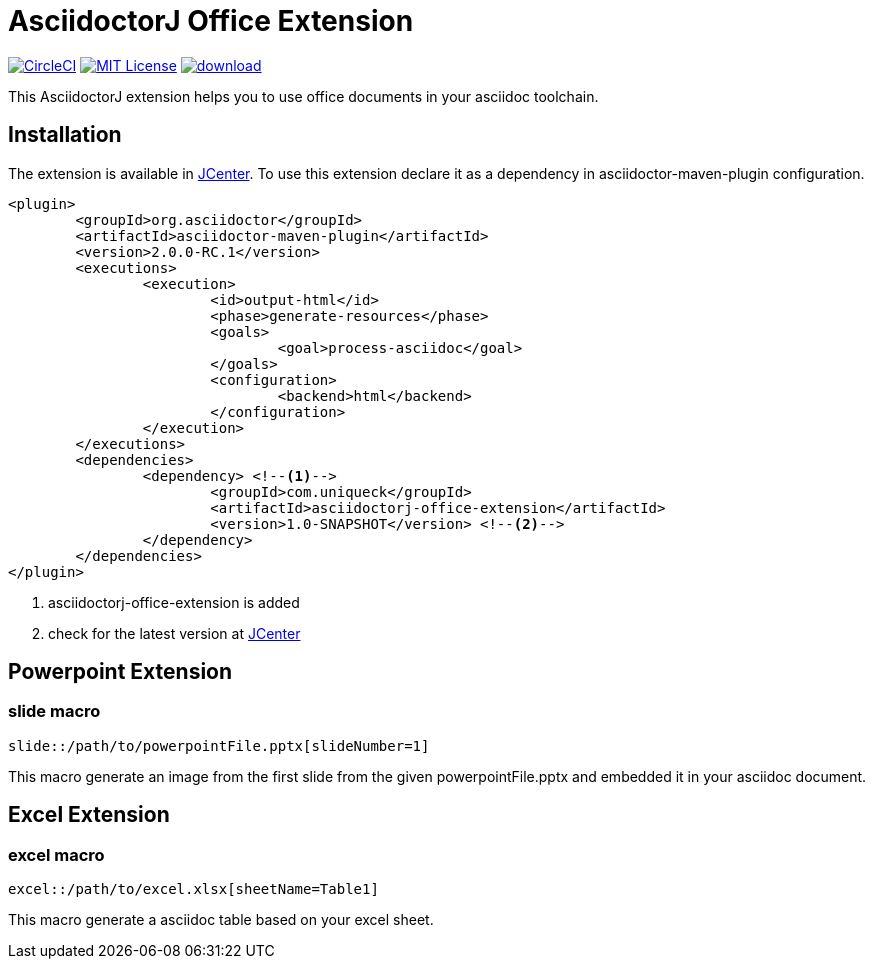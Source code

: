 :icons: font
:version: 1.0-SNAPSHOT
= AsciidoctorJ Office Extension

image:https://circleci.com/gh/uniqueck/asciidoctorj-office-extension/tree/master.svg?style=shield["CircleCI", link="https://circleci.com/gh/uniqueck/asciidoctorj-office-extension/tree/master"]
image:https://img.shields.io/badge/License-MIT-yellow.svg["MIT License", link="https://opensource.org/licenses/MIT"]
image:https://api.bintray.com/packages/uniqueck/asciidoctorj/asciidoctorj-office-extension/images/download.svg[link="https://bintray.com/uniqueck/asciidoctorj/asciidoctorj-office-extension/_latestVersion"]

This AsciidoctorJ extension helps you to use office documents in your asciidoc toolchain.

== Installation

The extension is available in https://bintray.com/bintray/jcenter[JCenter].
To use this extension declare it as a dependency in asciidoctor-maven-plugin configuration.

[subs="attributes, verbatim"]
[source, xml]
----
<plugin>
	<groupId>org.asciidoctor</groupId>
	<artifactId>asciidoctor-maven-plugin</artifactId>
	<version>2.0.0-RC.1</version>
	<executions>
		<execution>
			<id>output-html</id>
			<phase>generate-resources</phase>
			<goals>
				<goal>process-asciidoc</goal>
			</goals>
			<configuration>
				<backend>html</backend>
			</configuration>
		</execution>
	</executions>
	<dependencies>
		<dependency> <!--1-->
			<groupId>com.uniqueck</groupId>
			<artifactId>asciidoctorj-office-extension</artifactId>
			<version>{version}</version> <!--2-->
		</dependency>
	</dependencies>
</plugin>
----

<1> asciidoctorj-office-extension is added
<2> check for the latest version at https://bintray.com/bintray/jcenter[JCenter]

== Powerpoint Extension

=== slide macro

[source]
----
slide::/path/to/powerpointFile.pptx[slideNumber=1]
----

This macro generate an image from the first slide from the given powerpointFile.pptx and embedded it in your asciidoc document.

== Excel Extension

=== excel macro

[source]
----
excel::/path/to/excel.xlsx[sheetName=Table1]
----

This macro generate a asciidoc table based on your excel sheet.
